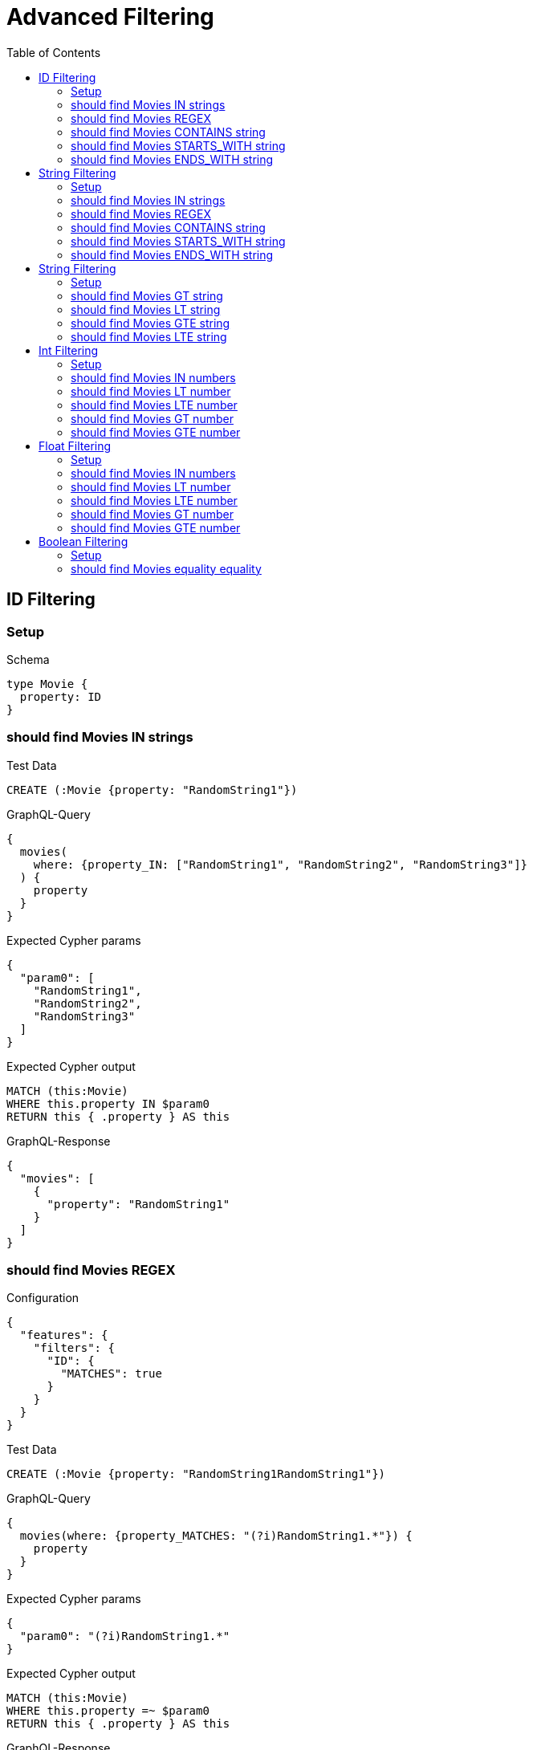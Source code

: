 // This file was generated by the Test-Case extractor of neo4j-graphql
:toc:
:toclevels: 42

= Advanced Filtering

== ID Filtering

=== Setup

.Schema
[source,graphql,schema=true]
----
type Movie {
  property: ID
}
----

=== should find Movies IN strings

.Test Data
[source,cypher,test-data=true]
----
CREATE (:Movie {property: "RandomString1"})
----

.GraphQL-Query
[source,graphql,request=true]
----
{
  movies(
    where: {property_IN: ["RandomString1", "RandomString2", "RandomString3"]}
  ) {
    property
  }
}
----

.Expected Cypher params
[source,json]
----
{
  "param0": [
    "RandomString1",
    "RandomString2",
    "RandomString3"
  ]
}
----

.Expected Cypher output
[source,cypher]
----
MATCH (this:Movie)
WHERE this.property IN $param0
RETURN this { .property } AS this
----

.GraphQL-Response
[source,json,response=true]
----
{
  "movies": [
    {
      "property": "RandomString1"
    }
  ]
}
----

=== should find Movies REGEX

.Configuration
[source,json,schema-config=true]
----
{
  "features": {
    "filters": {
      "ID": {
        "MATCHES": true
      }
    }
  }
}
----

.Test Data
[source,cypher,test-data=true]
----
CREATE (:Movie {property: "RandomString1RandomString1"})
----

.GraphQL-Query
[source,graphql,request=true]
----
{
  movies(where: {property_MATCHES: "(?i)RandomString1.*"}) {
    property
  }
}
----

.Expected Cypher params
[source,json]
----
{
  "param0": "(?i)RandomString1.*"
}
----

.Expected Cypher output
[source,cypher]
----
MATCH (this:Movie)
WHERE this.property =~ $param0
RETURN this { .property } AS this
----

.GraphQL-Response
[source,json,response=true]
----
{
  "movies": [
    {
      "property": "RandomString1RandomString1"
    }
  ]
}
----

=== should find Movies CONTAINS string

.Test Data
[source,cypher,test-data=true]
----
CREATE (:Movie {property: "RandomString1RandomString1"})
 CREATE (:Movie {property: "RandomString1RandomString1"})
 CREATE (:Movie {property: "RandomString1RandomString1"})
----

.GraphQL-Query
[source,graphql,request=true]
----
{
  movies(where: {property_CONTAINS: "RandomString1"}) {
    property
  }
}
----

.Expected Cypher params
[source,json]
----
{
  "param0": "RandomString1"
}
----

.Expected Cypher output
[source,cypher]
----
MATCH (this:Movie)
WHERE this.property CONTAINS $param0
RETURN this { .property } AS this
----

.GraphQL-Response
[source,json,response=true]
----
{
  "movies": [
    {
      "property": "RandomString1RandomString1"
    },
    {
      "property": "RandomString1RandomString1"
    },
    {
      "property": "RandomString1RandomString1"
    }
  ]
}
----

=== should find Movies STARTS_WITH string

.Test Data
[source,cypher,test-data=true]
----
CREATE (:Movie {property: "RandomString1RandomString1"})
 CREATE (:Movie {property: "RandomString1RandomString1"})
 CREATE (:Movie {property: "RandomString1RandomString1"})
----

.GraphQL-Query
[source,graphql,request=true]
----
{
  movies(where: {property_STARTS_WITH: "RandomString1"}) {
    property
  }
}
----

.Expected Cypher params
[source,json]
----
{
  "param0": "RandomString1"
}
----

.Expected Cypher output
[source,cypher]
----
MATCH (this:Movie)
WHERE this.property STARTS WITH $param0
RETURN this { .property } AS this
----

.GraphQL-Response
[source,json,response=true]
----
{
  "movies": [
    {
      "property": "RandomString1RandomString1"
    },
    {
      "property": "RandomString1RandomString1"
    },
    {
      "property": "RandomString1RandomString1"
    }
  ]
}
----

=== should find Movies ENDS_WITH string

.Test Data
[source,cypher,test-data=true]
----
CREATE (:Movie {property: "RandomString1"})
 CREATE (:Movie {property: "RandomString2"})
 CREATE (:Movie {property: "RandomString1RandomString1"})
----

.GraphQL-Query
[source,graphql,request=true]
----
{
  movies(where: {property_ENDS_WITH: "RandomString1"}) {
    property
  }
}
----

.Expected Cypher params
[source,json]
----
{
  "param0": "RandomString1"
}
----

.Expected Cypher output
[source,cypher]
----
MATCH (this:Movie)
WHERE this.property ENDS WITH $param0
RETURN this { .property } AS this
----

.GraphQL-Response
[source,json,response=true]
----
{
  "movies": [
    {
      "property": "RandomString1"
    },
    {
      "property": "RandomString1RandomString1"
    }
  ]
}
----

== String Filtering

=== Setup

.Schema
[source,graphql,schema=true]
----
type Movie {
  property: String
}
----

=== should find Movies IN strings

.Test Data
[source,cypher,test-data=true]
----
CREATE (:Movie {property: "RandomString1"})
----

.GraphQL-Query
[source,graphql,request=true]
----
{
  movies(
    where: {property_IN: ["RandomString1", "RandomString2", "RandomString3"]}
  ) {
    property
  }
}
----

.Expected Cypher params
[source,json]
----
{
  "param0": [
    "RandomString1",
    "RandomString2",
    "RandomString3"
  ]
}
----

.Expected Cypher output
[source,cypher]
----
MATCH (this:Movie)
WHERE this.property IN $param0
RETURN this { .property } AS this
----

.GraphQL-Response
[source,json,response=true]
----
{
  "movies": [
    {
      "property": "RandomString1"
    }
  ]
}
----

=== should find Movies REGEX

.Configuration
[source,json,schema-config=true]
----
{
  "features": {
    "filters": {
      "String": {
        "MATCHES": true
      }
    }
  }
}
----

.Test Data
[source,cypher,test-data=true]
----
CREATE (:Movie {property: "RandomString1RandomString1"})
----

.GraphQL-Query
[source,graphql,request=true]
----
{
  movies(where: {property_MATCHES: "(?i)RandomString1.*"}) {
    property
  }
}
----

.Expected Cypher params
[source,json]
----
{
  "param0": "(?i)RandomString1.*"
}
----

.Expected Cypher output
[source,cypher]
----
MATCH (this:Movie)
WHERE this.property =~ $param0
RETURN this { .property } AS this
----

.GraphQL-Response
[source,json,response=true]
----
{
  "movies": [
    {
      "property": "RandomString1RandomString1"
    }
  ]
}
----

=== should find Movies CONTAINS string

.Test Data
[source,cypher,test-data=true]
----
CREATE (:Movie {property: "RandomString1RandomString1"})
 CREATE (:Movie {property: "RandomString1RandomString1"})
 CREATE (:Movie {property: "RandomString1RandomString1"})
----

.GraphQL-Query
[source,graphql,request=true]
----
{
  movies(where: {property_CONTAINS: "RandomString1"}) {
    property
  }
}
----

.Expected Cypher params
[source,json]
----
{
  "param0": "RandomString1"
}
----

.Expected Cypher output
[source,cypher]
----
MATCH (this:Movie)
WHERE this.property CONTAINS $param0
RETURN this { .property } AS this
----

.GraphQL-Response
[source,json,response=true]
----
{
  "movies": [
    {
      "property": "RandomString1RandomString1"
    },
    {
      "property": "RandomString1RandomString1"
    },
    {
      "property": "RandomString1RandomString1"
    }
  ]
}
----

=== should find Movies STARTS_WITH string

.Test Data
[source,cypher,test-data=true]
----
CREATE (:Movie {property: "RandomString1RandomString1"})
 CREATE (:Movie {property: "RandomString1RandomString1"})
 CREATE (:Movie {property: "RandomString1RandomString1"})
----

.GraphQL-Query
[source,graphql,request=true]
----
{
  movies(where: {property_STARTS_WITH: "RandomString1"}) {
    property
  }
}
----

.Expected Cypher params
[source,json]
----
{
  "param0": "RandomString1"
}
----

.Expected Cypher output
[source,cypher]
----
MATCH (this:Movie)
WHERE this.property STARTS WITH $param0
RETURN this { .property } AS this
----

.GraphQL-Response
[source,json,response=true]
----
{
  "movies": [
    {
      "property": "RandomString1RandomString1"
    },
    {
      "property": "RandomString1RandomString1"
    },
    {
      "property": "RandomString1RandomString1"
    }
  ]
}
----

=== should find Movies ENDS_WITH string

.Test Data
[source,cypher,test-data=true]
----
CREATE (:Movie {property: "RandomString1"})
 CREATE (:Movie {property: "RandomString2"})
 CREATE (:Movie {property: "RandomString1RandomString1"})
----

.GraphQL-Query
[source,graphql,request=true]
----
{
  movies(where: {property_ENDS_WITH: "RandomString1"}) {
    property
  }
}
----

.Expected Cypher params
[source,json]
----
{
  "param0": "RandomString1"
}
----

.Expected Cypher output
[source,cypher]
----
MATCH (this:Movie)
WHERE this.property ENDS WITH $param0
RETURN this { .property } AS this
----

.GraphQL-Response
[source,json,response=true]
----
{
  "movies": [
    {
      "property": "RandomString1"
    },
    {
      "property": "RandomString1RandomString1"
    }
  ]
}
----

== String Filtering

=== Setup

.Schema
[source,graphql,schema=true]
----
type Movie {
  title: String
}
----

.Configuration
[source,json,schema-config=true]
----
{
  "features": {
    "filters": {
      "String": {
        "LT": true,
        "GT": true,
        "LTE": true,
        "GTE": true
      }
    }
  }
}
----

=== should find Movies GT string

.Test Data
[source,cypher,test-data=true]
----
CREATE (:Movie {title: "The Animatrix"})
 CREATE (:Movie {title: "The Matrix"})
 CREATE (:Movie {title: "The Matrix Reloaded"})
 CREATE (:Movie {title: "The Matrix Revolutions"})
----

.GraphQL-Query
[source,graphql,request=true]
----
{
  movies(where: {title_GT: "The Matrix"}) {
    title
  }
}
----

.Expected Cypher params
[source,json]
----
{
  "param0": "The Matrix"
}
----

.Expected Cypher output
[source,cypher]
----
MATCH (this:Movie)
WHERE this.title > $param0
RETURN this { .title } AS this
----

.GraphQL-Response
[source,json,response=true]
----
{
  "movies": [
    {
      "title": "The Matrix Reloaded"
    },
    {
      "title": "The Matrix Revolutions"
    }
  ]
}
----

=== should find Movies LT string

.Test Data
[source,cypher,test-data=true]
----
CREATE (:Movie {title: "The Matrix"})
 CREATE (:Movie {title: "The Matrix Reloaded"})
 CREATE (:Movie {title: "The Matrix Revolutions"})
 CREATE (:Movie {title: "The Matrix Resurrections"})
----

.GraphQL-Query
[source,graphql,request=true]
----
{
  movies(where: {title_LT: "The Matrix Revolutions"}) {
    title
  }
}
----

.Expected Cypher params
[source,json]
----
{
  "param0": "The Matrix Revolutions"
}
----

.Expected Cypher output
[source,cypher]
----
MATCH (this:Movie)
WHERE this.title < $param0
RETURN this { .title } AS this
----

.GraphQL-Response
[source,json,response=true]
----
{
  "movies": [
    {
      "title": "The Matrix"
    },
    {
      "title": "The Matrix Reloaded"
    },
    {
      "title": "The Matrix Resurrections"
    }
  ]
}
----

=== should find Movies GTE string

.Test Data
[source,cypher,test-data=true]
----
CREATE (:Movie {title: "The Animatrix"})
 CREATE (:Movie {title: "The Matrix"})
 CREATE (:Movie {title: "The Matrix Reloaded"})
 CREATE (:Movie {title: "The Matrix Revolutions"})
----

.GraphQL-Query
[source,graphql,request=true]
----
{
  movies(where: {title_GTE: "The Matrix"}) {
    title
  }
}
----

.Expected Cypher params
[source,json]
----
{
  "param0": "The Matrix"
}
----

.Expected Cypher output
[source,cypher]
----
MATCH (this:Movie)
WHERE this.title >= $param0
RETURN this { .title } AS this
----

.GraphQL-Response
[source,json,response=true]
----
{
  "movies": [
    {
      "title": "The Matrix"
    },
    {
      "title": "The Matrix Reloaded"
    },
    {
      "title": "The Matrix Revolutions"
    }
  ]
}
----

=== should find Movies LTE string

.Test Data
[source,cypher,test-data=true]
----
CREATE (:Movie {title: "The Matrix"})
 CREATE (:Movie {title: "The Matrix Reloaded"})
 CREATE (:Movie {title: "The Matrix Revolutions"})
 CREATE (:Movie {title: "The Matrix Resurrections"})
----

.GraphQL-Query
[source,graphql,request=true]
----
{
  movies(where: {title_LTE: "The Matrix Revolutions"}) {
    title
  }
}
----

.Expected Cypher params
[source,json]
----
{
  "param0": "The Matrix Revolutions"
}
----

.Expected Cypher output
[source,cypher]
----
MATCH (this:Movie)
WHERE this.title <= $param0
RETURN this { .title } AS this
----

.GraphQL-Response
[source,json,response=true]
----
{
  "movies": [
    {
      "title": "The Matrix"
    },
    {
      "title": "The Matrix Reloaded"
    },
    {
      "title": "The Matrix Revolutions"
    },
    {
      "title": "The Matrix Resurrections"
    }
  ]
}
----

== Int Filtering

=== Setup

.Schema
[source,graphql,schema=true]
----
type Movie {
  property: Int
}
----

=== should find Movies IN numbers

.Test Data
[source,cypher,test-data=true]
----
CREATE (:Movie {property: 42})
----

.GraphQL-Query
[source,graphql,request=true]
----
{
  movies(where: {property_IN: [42, 84, 69]}) {
    property
  }
}
----

.Expected Cypher params
[source,json]
----
{
  "param0": [
    42,
    84,
    69
  ]
}
----

.Expected Cypher output
[source,cypher]
----
MATCH (this:Movie)
WHERE this.property IN $param0
RETURN this { .property } AS this
----

.GraphQL-Response
[source,json,response=true]
----
{
  "movies": [
    {
      "property": 42
    }
  ]
}
----

=== should find Movies LT number

.Test Data
[source,cypher,test-data=true]
----
CREATE (:Movie {property: 42})
 CREATE (:Movie {property: -1})
----

.GraphQL-Query
[source,graphql,request=true]
----
{
  movies(where: {property_LT: 0}) {
    property
  }
}
----

.Expected Cypher params
[source,json]
----
{
  "param0": 0
}
----

.Expected Cypher output
[source,cypher]
----
MATCH (this:Movie)
WHERE this.property < $param0
RETURN this { .property } AS this
----

.GraphQL-Response
[source,json,response=true]
----
{
  "movies": [
    {
      "property": -1
    }
  ]
}
----

=== should find Movies LTE number

.Test Data
[source,cypher,test-data=true]
----
CREATE (:Movie {property: 42})
 CREATE (:Movie {property: -1})
----

.GraphQL-Query
[source,graphql,request=true]
----
{
  movies(where: {property_LTE: 42}) {
    property
  }
}
----

.Expected Cypher params
[source,json]
----
{
  "param0": 42
}
----

.Expected Cypher output
[source,cypher]
----
MATCH (this:Movie)
WHERE this.property <= $param0
RETURN this { .property } AS this
----

.GraphQL-Response
[source,json,response=true]
----
{
  "movies": [
    {
      "property": 42
    },
    {
      "property": -1
    }
  ]
}
----

=== should find Movies GT number

.Test Data
[source,cypher,test-data=true]
----
CREATE (:Movie {property: 42})
 CREATE (:Movie {property: 43})
----

.GraphQL-Query
[source,graphql,request=true]
----
{
  movies(where: {property_GT: 42}) {
    property
  }
}
----

.Expected Cypher params
[source,json]
----
{
  "param0": 42
}
----

.Expected Cypher output
[source,cypher]
----
MATCH (this:Movie)
WHERE this.property > $param0
RETURN this { .property } AS this
----

.GraphQL-Response
[source,json,response=true]
----
{
  "movies": [
    {
      "property": 43
    }
  ]
}
----

=== should find Movies GTE number

.Test Data
[source,cypher,test-data=true]
----
CREATE (:Movie {property: 42})
 CREATE (:Movie {property: 43})
----

.GraphQL-Query
[source,graphql,request=true]
----
{
  movies(where: {property_GTE: 42}) {
    property
  }
}
----

.Expected Cypher params
[source,json]
----
{
  "param0": 42
}
----

.Expected Cypher output
[source,cypher]
----
MATCH (this:Movie)
WHERE this.property >= $param0
RETURN this { .property } AS this
----

.GraphQL-Response
[source,json,response=true]
----
{
  "movies": [
    {
      "property": 42
    },
    {
      "property": 43
    }
  ]
}
----

== Float Filtering

=== Setup

.Schema
[source,graphql,schema=true]
----
type Movie {
  property: Float
}
----

=== should find Movies IN numbers

.Test Data
[source,cypher,test-data=true]
----
CREATE (:Movie {property: 4.2})
----

.GraphQL-Query
[source,graphql,request=true]
----
{
  movies(where: {property_IN: [4.2, 8.4, 6.9]}) {
    property
  }
}
----

.Expected Cypher params
[source,json]
----
{
  "param0": [
    4.2,
    8.4,
    6.9
  ]
}
----

.Expected Cypher output
[source,cypher]
----
MATCH (this:Movie)
WHERE this.property IN $param0
RETURN this { .property } AS this
----

.GraphQL-Response
[source,json,response=true]
----
{
  "movies": [
    {
      "property": 4.2
    }
  ]
}
----

=== should find Movies LT number

.Test Data
[source,cypher,test-data=true]
----
CREATE (:Movie {property: 4.2})
 CREATE (:Movie {property: -1})
----

.GraphQL-Query
[source,graphql,request=true]
----
{
  movies(where: {property_LT: 0}) {
    property
  }
}
----

.Expected Cypher params
[source,json]
----
{
  "param0": 0
}
----

.Expected Cypher output
[source,cypher]
----
MATCH (this:Movie)
WHERE this.property < $param0
RETURN this { .property } AS this
----

.GraphQL-Response
[source,json,response=true]
----
{
  "movies": [
    {
      "property": -1.0
    }
  ]
}
----

=== should find Movies LTE number

.Test Data
[source,cypher,test-data=true]
----
CREATE (:Movie {property: 4.2})
 CREATE (:Movie {property: -1})
----

.GraphQL-Query
[source,graphql,request=true]
----
{
  movies(where: {property_LTE: 4.2}) {
    property
  }
}
----

.Expected Cypher params
[source,json]
----
{
  "param0": 4.2
}
----

.Expected Cypher output
[source,cypher]
----
MATCH (this:Movie)
WHERE this.property <= $param0
RETURN this { .property } AS this
----

.GraphQL-Response
[source,json,response=true]
----
{
  "movies": [
    {
      "property": 4.2
    },
    {
      "property": -1
    }
  ]
}
----

=== should find Movies GT number

.Test Data
[source,cypher,test-data=true]
----
CREATE (:Movie {property: 4.2})
 CREATE (:Movie {property: 5.2})
----

.GraphQL-Query
[source,graphql,request=true]
----
{
  movies(where: {property_GT: 4.2}) {
    property
  }
}
----

.Expected Cypher params
[source,json]
----
{
  "param0": 4.2
}
----

.Expected Cypher output
[source,cypher]
----
MATCH (this:Movie)
WHERE this.property > $param0
RETURN this { .property } AS this
----

.GraphQL-Response
[source,json,response=true]
----
{
  "movies": [
    {
      "property": 5.2
    }
  ]
}
----

=== should find Movies GTE number

.Test Data
[source,cypher,test-data=true]
----
CREATE (:Movie {property: 4.2})
 CREATE (:Movie {property: 5.2})
----

.GraphQL-Query
[source,graphql,request=true]
----
{
  movies(where: {property_GTE: 4.2}) {
    property
  }
}
----

.Expected Cypher params
[source,json]
----
{
  "param0": 4.2
}
----

.Expected Cypher output
[source,cypher]
----
MATCH (this:Movie)
WHERE this.property >= $param0
RETURN this { .property } AS this
----

.GraphQL-Response
[source,json,response=true]
----
{
  "movies": [
    {
      "property": 4.2
    },
    {
      "property": 5.2
    }
  ]
}
----

== Boolean Filtering

=== Setup

.Schema
[source,graphql,schema=true]
----
type Movie {
  property: Boolean
}
----

.Test Data
[source,cypher,test-data=true]
----
CREATE (:Movie {property: false})
----

=== should find Movies equality equality

.GraphQL-Query
[source,graphql,request=true]
----
{
  movies(where: {property: false}) {
    property
  }
}
----

.Expected Cypher params
[source,json]
----
{
  "param0": false
}
----

.Expected Cypher output
[source,cypher]
----
MATCH (this:Movie)
WHERE this.property = $param0
RETURN this { .property } AS this
----

.GraphQL-Response
[source,json,response=true]
----
{
  "movies": [
    {
      "property": false
    }
  ]
}
----
